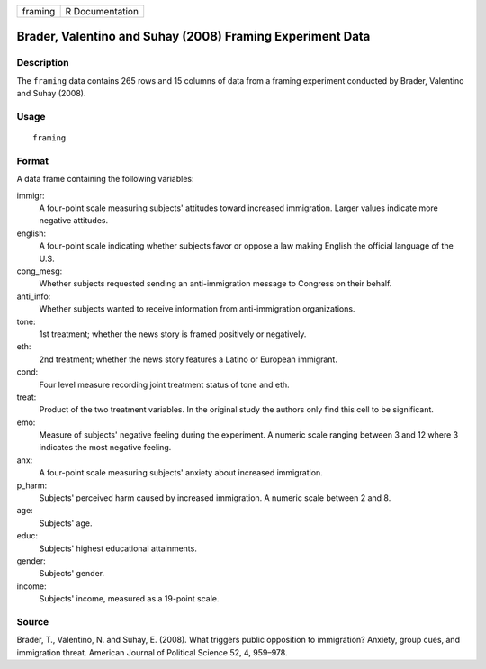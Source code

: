 +---------+-----------------+
| framing | R Documentation |
+---------+-----------------+

Brader, Valentino and Suhay (2008) Framing Experiment Data
----------------------------------------------------------

Description
~~~~~~~~~~~

The ``framing`` data contains 265 rows and 15 columns of data from a
framing experiment conducted by Brader, Valentino and Suhay (2008).

Usage
~~~~~

::

    framing

Format
~~~~~~

A data frame containing the following variables:

immigr:
    A four-point scale measuring subjects' attitudes toward increased
    immigration. Larger values indicate more negative attitudes.

english:
    A four-point scale indicating whether subjects favor or oppose a law
    making English the official language of the U.S.

cong_mesg:
    Whether subjects requested sending an anti-immigration message to
    Congress on their behalf.

anti_info:
    Whether subjects wanted to receive information from anti-immigration
    organizations.

tone:
    1st treatment; whether the news story is framed positively or
    negatively.

eth:
    2nd treatment; whether the news story features a Latino or European
    immigrant.

cond:
    Four level measure recording joint treatment status of tone and eth.

treat:
    Product of the two treatment variables. In the original study the
    authors only find this cell to be significant.

emo:
    Measure of subjects' negative feeling during the experiment. A
    numeric scale ranging between 3 and 12 where 3 indicates the most
    negative feeling.

anx:
    A four-point scale measuring subjects' anxiety about increased
    immigration.

p_harm:
    Subjects' perceived harm caused by increased immigration. A numeric
    scale between 2 and 8.

age:
    Subjects' age.

educ:
    Subjects' highest educational attainments.

gender:
    Subjects' gender.

income:
    Subjects' income, measured as a 19-point scale.

Source
~~~~~~

Brader, T., Valentino, N. and Suhay, E. (2008). What triggers public
opposition to immigration? Anxiety, group cues, and immigration threat.
American Journal of Political Science 52, 4, 959–978.
